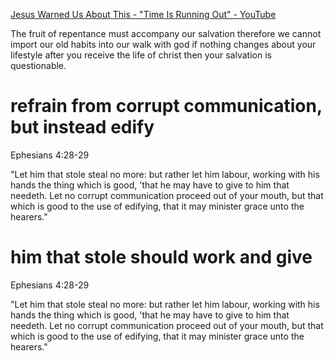 #+BRAIN_PARENTS: index

[[https://www.youtube.com/watch?v=DNfKNN5wzT8][Jesus Warned Us About This - "Time Is Running Out" - YouTube]]

The fruit of repentance must
accompany our salvation therefore we cannot
import our old habits into our walk with god
if nothing changes about your lifestyle after
you receive the life of christ then your
salvation is questionable.

* refrain from corrupt communication, but instead edify
  :PROPERTIES:
  :ID:       7290e642-15c9-4cdc-97b1-c120b6d7417d
  :END:

Ephesians 4:28-29

"Let him that stole steal no more: but rather let him
labour, working with his hands the thing which is
good, 'that he may have to give to him that needeth.
Let no corrupt communication proceed out of your
mouth, but that which is good to the use of edifying,
that it may minister grace unto the hearers."

* him that stole should work and give
  :PROPERTIES:
  :ID:       e6a56929-dbf9-471a-ac65-e1d7f24cee12
  :END:

Ephesians 4:28-29

"Let him that stole steal no more: but rather let him
labour, working with his hands the thing which is
good, 'that he may have to give to him that needeth.
Let no corrupt communication proceed out of your
mouth, but that which is good to the use of edifying,
that it may minister grace unto the hearers."